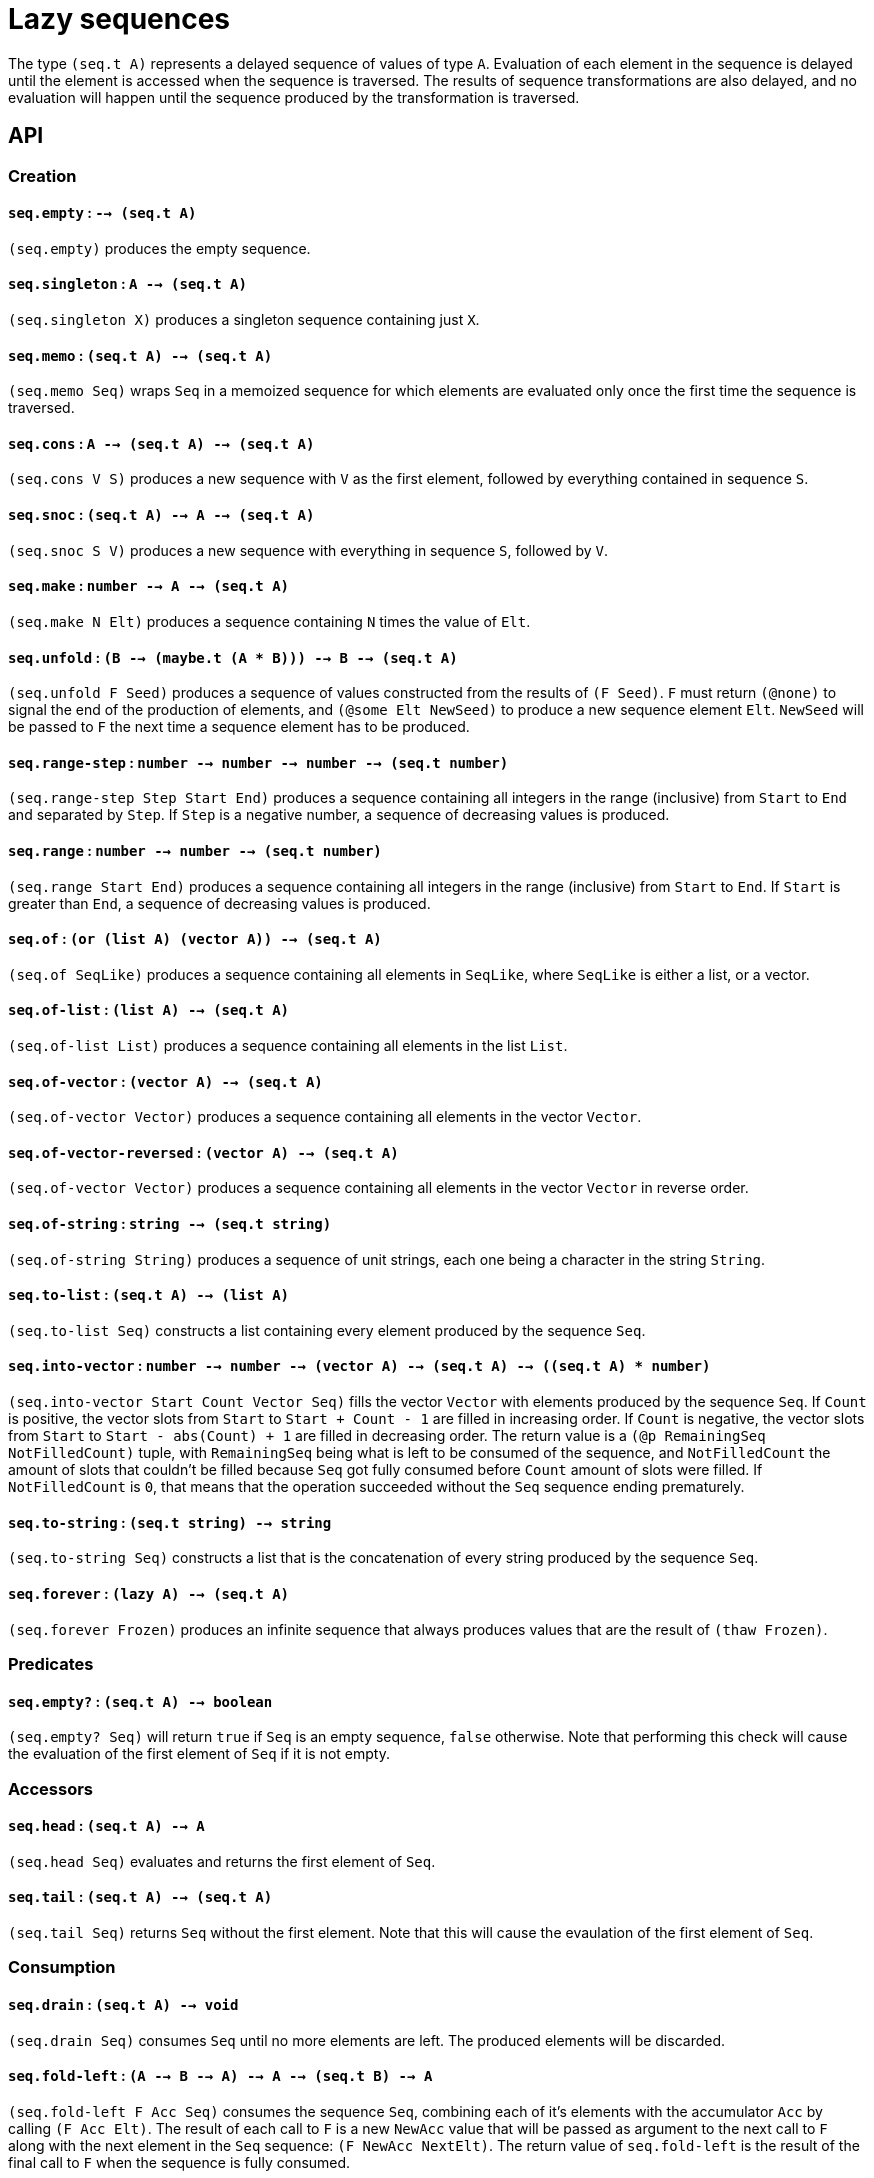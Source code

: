 = Lazy sequences

The type `(seq.t A)` represents a delayed sequence of values of type `A`. Evaluation
of each element in the sequence is delayed until the element is accessed when the
sequence is traversed. The results of sequence transformations are also delayed,
and no evaluation will happen until the sequence produced by the transformation
is traversed.

== API

=== Creation

==== `seq.empty` : `--> (seq.t A)`

`(seq.empty)` produces the empty sequence.

==== `seq.singleton` : `A --> (seq.t A)`

`(seq.singleton X)` produces a singleton sequence containing just `X`.

==== `seq.memo` : `(seq.t A) --> (seq.t A)`

`(seq.memo Seq)` wraps `Seq` in a memoized sequence for which elements are
evaluated only once the first time the sequence is traversed.

==== `seq.cons` : `A --> (seq.t A) --> (seq.t A)`

`(seq.cons V S)` produces a new sequence with `V` as the first element, followed by
everything contained in sequence `S`.

==== `seq.snoc` : `(seq.t A) --> A --> (seq.t A)`

`(seq.snoc S V)` produces a new sequence with everything in sequence `S`, followed by `V`.

==== `seq.make` : `number --> A --> (seq.t A)`

`(seq.make N Elt)` produces a sequence containing `N` times the value of `Elt`.

==== `seq.unfold` : `(B --> (maybe.t (A * B))) --> B --> (seq.t A)`

`(seq.unfold F Seed)` produces a sequence of values constructed from the results of `(F Seed)`.
`F` must return `(@none)` to signal the end of the production of elements, and `(@some Elt NewSeed)`
to produce a new sequence element `Elt`. `NewSeed` will be passed to `F` the next time a sequence
element has to be produced.

==== `seq.range-step` : `number --> number --> number --> (seq.t number)`

`(seq.range-step Step Start End)` produces a sequence containing all integers in the range (inclusive) from
`Start` to `End` and separated by `Step`. If `Step` is a negative number, a sequence of decreasing values
is produced.

==== `seq.range` : `number --> number --> (seq.t number)`

`(seq.range Start End)` produces a sequence containing all integers in the range (inclusive) from
`Start` to `End`. If `Start` is greater than `End`, a sequence of decreasing values is produced.

==== `seq.of` : `(or (list A) (vector A)) --> (seq.t A)`

`(seq.of SeqLike)` produces a sequence containing all elements in `SeqLike`, where `SeqLike`
is either a list, or a vector.

==== `seq.of-list` : `(list A) --> (seq.t A)`

`(seq.of-list List)` produces a sequence containing all elements in the list `List`.

==== `seq.of-vector` : `(vector A) --> (seq.t A)`

`(seq.of-vector Vector)` produces a sequence containing all elements in the vector `Vector`.

==== `seq.of-vector-reversed` : `(vector A) --> (seq.t A)`

`(seq.of-vector Vector)` produces a sequence containing all elements in the vector `Vector` in reverse order.

==== `seq.of-string` : `string --> (seq.t string)`

`(seq.of-string String)` produces a sequence of unit strings, each one being a character in the string `String`.

==== `seq.to-list` : `(seq.t A) --> (list A)`

`(seq.to-list Seq)` constructs a list containing every element produced by the sequence `Seq`.

==== `seq.into-vector` : `number --> number --> (vector A) --> (seq.t A) --> ((seq.t A) * number)`

`(seq.into-vector Start Count Vector Seq)` fills the vector `Vector` with elements produced by the sequence `Seq`.
If `Count` is positive, the vector slots from `Start` to `Start + Count - 1` are filled in increasing order.
If `Count` is negative, the vector slots from `Start` to `Start - abs(Count) + 1` are filled in decreasing order.
The return value is a `(@p RemainingSeq NotFilledCount)` tuple, with `RemainingSeq` being what is left to be consumed of the sequence, and `NotFilledCount`
the amount of slots that couldn't be filled because `Seq` got fully consumed before `Count` amount of slots were filled. If `NotFilledCount` is `0`,
that means that the operation succeeded without the `Seq` sequence ending prematurely.

==== `seq.to-string` : `(seq.t string) --> string`

`(seq.to-string Seq)` constructs a list that is the concatenation of every string produced by the sequence `Seq`.

==== `seq.forever` : `(lazy A) --> (seq.t A)`

`(seq.forever Frozen)` produces an infinite sequence that always produces values that are the result of `(thaw Frozen)`.

=== Predicates

==== `seq.empty?` : `(seq.t A) --> boolean`

`(seq.empty? Seq)` will return `true` if `Seq` is an empty sequence, `false` otherwise. Note that
performing this check will cause the evaluation of the first element of `Seq` if it is not empty.

=== Accessors

==== `seq.head` : `(seq.t A) --> A`

`(seq.head Seq)` evaluates and returns the first element of `Seq`.

==== `seq.tail` : `(seq.t A) --> (seq.t A)`

`(seq.tail Seq)` returns `Seq` without the first element. Note that this
will cause the evaulation of the first element of `Seq`.

=== Consumption

==== `seq.drain` : `(seq.t A) --> void`

`(seq.drain Seq)` consumes `Seq` until no more elements are left. The produced
elements will be discarded.

==== `seq.fold-left` : `(A --> B --> A) --> A --> (seq.t B) --> A`

`(seq.fold-left F Acc Seq)` consumes the sequence `Seq`, combining each of it's elements with
the accumulator `Acc` by calling `(F Acc Elt)`. The result of each call to `F` is a new `NewAcc`
value that will be passed as argument to the next call to `F` along with the next element in the
`Seq` sequence: `(F NewAcc NextElt)`. The return value of `seq.fold-left` is the result of the
final call to `F` when the sequence is fully consumed.

==== `seq.for-each` : `(A --> Any) --> (seq.t A) --> void`

`(seq.for-each F Seq)` consumes `Seq` until no more elements are left. Each value
produced is passed to `F` and the result discarded.

==== `seq.equal?` : `(seq.t A) --> (seq.t A) --> boolean`

`(seq.equal? SeqA SeqB)` consumes `SeqA` and `SeqB` one element at a time comparing
the elements with `(= EltA EltB)` until `false` is returned or one of the sequences is fully consumed.
The result is `true` if `false` is never returned and both sequences produce the same amount of values.

==== `seq.equal-cmp?` : `(A --> B --> boolean) --> (seq.t A) --> (seq.t B) --> boolean`

`(seq.equal-cmp? Cmp SeqA SeqB)` consumes `SeqA` and `SeqB` one element at a time comparing
the elements with `(Cmp EltA EltB)` until `false` is returned or one of the sequences is fully consumed.
The result is `true` if `false` is never returned and both sequences produce the same amount of values.

==== `seq.for-all?` : `(A --> boolean) --> (seq.t A) --> boolean`

`(seq.for-all? Test Seq)` return `true` if `(Test Elt)` is `true` for every value produced
the traversal of `Seq`.

==== `seq.exists?` : `(A --> boolean) --> (seq.t A) --> boolean`

`(seq.exists? Test Seq)` return `true` if `(Test Elt)` is `true` for any value produced
by the traversal of `Seq`. `Seq` is only consumed until `(Test Elt)` is `true`.

==== `seq.element?` : `A --> (seq.t A) --> boolean`

`(seq.element? X Seq)` is equivalent to `(seq.exists? (= X) Seq)`.

==== `seq.element-cmp?` : `(A --> B --> boolean) --> A --> (seq.t B) --> boolean`

`(seq.element? Cmp X Seq)` is equivalent to `(seq.exists? (Cmp X) Seq)`.

==== `seq.find` : `(A --> boolean) --> (seq.t A) --> (maybe.t A)`

`(seq.find Test Seq)` returns the first element in `Seq` for which `(Test Elt)` is `true`
wrapped as `(@some Elt)` or `@none` otherwise.

==== `seq.find-map` : `(A --> (maybe.t B)) --> (seq.t A) --> (maybe.t B)`

`(seq.find-map F Seq)` returns the first result of `(F Elt)` of the form `(@some Result)` or
`(@none)` if there is no such result.

=== Transformation

==== `seq.map` : `(A --> B) --> (seq.t A) --> (seq.t B)`

`(seq.map F Seq)` returns a new sequence with all the elements in `Seq` transformed
with `(F Elt)`.

==== `seq.filter` : `(A --> boolean) --> (seq.t A) --> (seq.t A)`

`(seq.filter Test Seq)` returns a new sequence with all the elements in `Seq` for which
`(Test Elt)` is `false` removed.

==== `seq.filter-map` : `(A --> (maybe.t B)) --> (seq.t A) --> (seq.t B)`

`(seq.filter F Seq)` returns a new sequence with all the elements in `Seq` for which
`(F Elt)` is `(@none)` removed, and for which the result is `(@some NewElt)` replaced by
`NewElt`.

==== `seq.flat-map` : `(A --> (seq.t B)) --> (seq.t A) --> (seq.t B)`

`(seq.flat-map F Seq)` returns a sequence that is the concatenation of all subsequences
produced by calling `(F Elt)` for each element in `Seq`.

==== `seq.append` : `(seq.t A) --> (seq.t A) --> (seq.t A)`

`(seq.append SeqA SeqB)` returns a sequence that produces all elements in `SeqA`
followed by all elements in `SeqB`.

==== `seq.concat` : `(list (seq.t A)) --> (seq.t A)`

`(seq.concat [Seq1 Seq2 ... SeqN])` returns a sequence that produces all elements
in `Seq1` followed by all elements in `Seq2`, .... followed by all elements in `SeqN`.

==== `seq.flatten` : `(seq.t (seq.t A)) --> (seq.t A)`

`(seq.flatten SeqOfSeqs)` returns a sequence that produces every element produced
by each subsequence produced by `SeqOfSeqs`.

==== `seq.cycle` : `(seq.t A) --> (seq.t A)`

`(seq.cycle Seq)` returns an infinite sequence that produces all the elements from `Seq`
repeated from the beginning each time the end of the original sequence is reached.

==== `seq.truncate` : `number --> (seq.t A) --> (seq.t A)`

`(seq.truncate N Seq)` returns a sequence containing at most the first `N` elements of `Seq`.

==== `seq.take` : `number --> (seq.t A) --> (seq.t A)`

`(seq.take N Seq)` returns a sequence containing the first `N` elements of `Seq`.
An error will be thrown when traversing the new sequence if the original sequence
had fewer than `N` elements.

==== `seq.drop` : `number --> (seq.t A) --> (seq.t A)`

`(seq.drop N Seq)` returns a sequence with the elements from `Seq` with the first `N` elements removed.
An error will be thrown when traversing the new sequence if the original sequence
had fewer than `N` elements.

==== `seq.take-while` : `(A --> boolean) --> (seq.t A) --> (seq.t A)`

`(seq.take-while Test Seq)` returns a sequence containing elements of `Seq` for
which `(Test Elt)` is `true` until `false` is returned or the sequence ends.

==== `seq.drop-while` : `(A --> boolean) --> (seq.t A) --> (seq.t A)`

`(seq.drop-while Test Seq)` returns a sequence containing elements of `Seq`
skipping all elements for which `(Test Elt)` is `true` until `false` is returned
or the sequence ends.

==== `seq.zip-with` : `(A --> B --> C) --> (seq.t A) --> (seq.t B) --> (seq.t C)`

`(seq.zip-with Cons SeqA SeqB)` returns a new sequence containing elements
that are the result of calling `(Cons EltA EltB)` for each element produced
by the parallel traversal of `SeqA` and `SeqB`. The produced sequence is
as long as the shortest of the input sequences.

==== `seq.zip` : `(seq.t A) --> (seq.t B) --> (seq.t (A * B))`

`(seq.zip SeqA SeqB)` is equivalent to `(seq.zip-with (/. A B (@p A B)) SeqA SeqB)`.

==== `seq.unzip` : `(seq.t (A * B)) --> ((seq.t A) * (seq.t B))`

`(seq.unzip SeqA*B)` returns `(@p SeqA SeqB)`, where `SeqA*B` is a sequence
of tuples `(@p A B)`, `SeqA` is `(seq.map (function fst) SeqA*B)` and `SeqB` is
`(seq.map (function snd) SeqA*B)`.

==== `seq.chunks` : `number --> (seq.t A) --> (seq.t (vector A))`

`(seq.chunks N Seq)` returns a sequence of vectors of size `N`, with
each vector filled with the elements obtained from taking `N` elements
from `Seq`. The last vector may have a size smaller than `N` if the
sequence ends before it can be fully filled.

